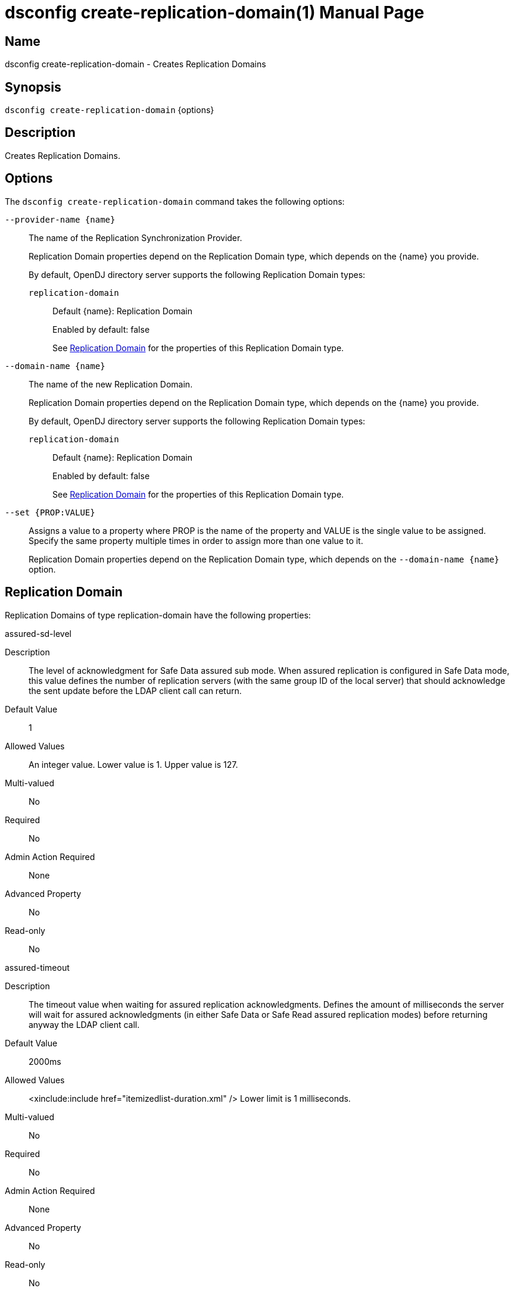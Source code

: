 ////
  The contents of this file are subject to the terms of the Common Development and
  Distribution License (the License). You may not use this file except in compliance with the
  License.

  You can obtain a copy of the License at legal/CDDLv1.0.txt. See the License for the
  specific language governing permission and limitations under the License.

  When distributing Covered Software, include this CDDL Header Notice in each file and include
  the License file at legal/CDDLv1.0.txt. If applicable, add the following below the CDDL
  Header, with the fields enclosed by brackets [] replaced by your own identifying
  information: "Portions Copyright [year] [name of copyright owner]".

  Copyright 2011-2017 ForgeRock AS.
  Portions Copyright 2025 3A Systems LLC.
////

[#dsconfig-create-replication-domain]
= dsconfig create-replication-domain(1)
:doctype: manpage
:manmanual: Directory Server Tools
:mansource: OpenDJ

== Name
dsconfig create-replication-domain - Creates Replication Domains

== Synopsis

`dsconfig create-replication-domain` {options}

[#dsconfig-create-replication-domain-description]
== Description

Creates Replication Domains.



[#dsconfig-create-replication-domain-options]
== Options

The `dsconfig create-replication-domain` command takes the following options:

--
`--provider-name {name}`::

The name of the Replication Synchronization Provider.
+

[open]
====
Replication Domain properties depend on the Replication Domain type, which depends on the {name} you provide.

By default, OpenDJ directory server supports the following Replication Domain types:

`replication-domain`::
+
Default {name}: Replication Domain
+
Enabled by default: false
+
See  <<dsconfig-create-replication-domain-replication-domain>> for the properties of this Replication Domain type.
====

`--domain-name {name}`::

The name of the new Replication Domain.
+

[open]
====
Replication Domain properties depend on the Replication Domain type, which depends on the {name} you provide.

By default, OpenDJ directory server supports the following Replication Domain types:

`replication-domain`::
+
Default {name}: Replication Domain
+
Enabled by default: false
+
See  <<dsconfig-create-replication-domain-replication-domain>> for the properties of this Replication Domain type.
====

`--set {PROP:VALUE}`::

Assigns a value to a property where PROP is the name of the property and VALUE is the single value to be assigned. Specify the same property multiple times in order to assign more than one value to it.
+
Replication Domain properties depend on the Replication Domain type, which depends on the `--domain-name {name}` option.

--

[#dsconfig-create-replication-domain-replication-domain]
== Replication Domain

Replication Domains of type replication-domain have the following properties:

--


assured-sd-level::
[open]
====
Description::
The level of acknowledgment for Safe Data assured sub mode. When assured replication is configured in Safe Data mode, this value defines the number of replication servers (with the same group ID of the local server) that should acknowledge the sent update before the LDAP client call can return.


Default Value::
1


Allowed Values::
An integer value. Lower value is 1. Upper value is 127.


Multi-valued::
No

Required::
No

Admin Action Required::
None

Advanced Property::
No

Read-only::
No


====

assured-timeout::
[open]
====
Description::
The timeout value when waiting for assured replication acknowledgments. Defines the amount of milliseconds the server will wait for assured acknowledgments (in either Safe Data or Safe Read assured replication modes) before returning anyway the LDAP client call.


Default Value::
2000ms


Allowed Values::
<xinclude:include href="itemizedlist-duration.xml" />
Lower limit is 1 milliseconds.


Multi-valued::
No

Required::
No

Admin Action Required::
None

Advanced Property::
No

Read-only::
No


====

assured-type::
[open]
====
Description::
Defines the assured replication mode of the replicated domain. The assured replication can be disabled or enabled. When enabled, two modes are available: Safe Data or Safe Read modes.


Default Value::
not-assured


Allowed Values::


not-assured::
Assured replication is not enabled. Updates sent for replication (for being replayed on other LDAP servers in the topology) are sent without waiting for any acknowledgment and the LDAP client call returns immediately.

safe-data::
Assured replication is enabled in Safe Data mode: updates sent for replication are subject to acknowledgment from the replication servers that have the same group ID as the local server (defined with the group-id property). The number of acknowledgments to expect is defined by the assured-sd-level property. After acknowledgments are received, LDAP client call returns.

safe-read::
Assured replication is enabled in Safe Read mode: updates sent for replication are subject to acknowledgments from the LDAP servers in the topology that have the same group ID as the local server (defined with the group-id property). After acknowledgments are received, LDAP client call returns.



Multi-valued::
No

Required::
No

Admin Action Required::
None

Advanced Property::
No

Read-only::
No


====

base-dn::
[open]
====
Description::
Specifies the base DN of the replicated data. 


Default Value::
None


Allowed Values::
A valid DN.


Multi-valued::
No

Required::
Yes

Admin Action Required::
None

Advanced Property::
No

Read-only::
Yes


====

changetime-heartbeat-interval::
[open]
====
Description::
Specifies the heart-beat interval that the directory server will use when sending its local change time to the Replication Server. The directory server sends a regular heart-beat to the Replication within the specified interval. The heart-beat indicates the change time of the directory server to the Replication Server.


Default Value::
1000ms


Allowed Values::
<xinclude:include href="itemizedlist-duration.xml" />
Lower limit is 0 milliseconds.


Multi-valued::
No

Required::
No

Admin Action Required::
None

Advanced Property::
Yes (Use --advanced in interactive mode.)

Read-only::
No


====

conflicts-historical-purge-delay::
[open]
====
Description::
This delay indicates the time (in minutes) the domain keeps the historical information necessary to solve conflicts.When a change stored in the historical part of the user entry has a date (from its replication ChangeNumber) older than this delay, it is candidate to be purged. The purge is applied on 2 events: modify of the entry, dedicated purge task. 


Default Value::
1440m


Allowed Values::
<xinclude:include href="itemizedlist-duration.xml" />
Lower limit is 0 minutes.


Multi-valued::
No

Required::
No

Admin Action Required::
None

Advanced Property::
No

Read-only::
No


====

fractional-exclude::
[open]
====
Description::
Allows to exclude some attributes to replicate to this server. If fractional-exclude configuration attribute is used, attributes specified in this attribute will be ignored (not added/modified/deleted) when an operation performed from another directory server is being replayed in the local server. Note that the usage of this configuration attribute is mutually exclusive with the usage of the fractional-include attribute.


Default Value::
None


Allowed Values::
The name of one or more attribute types in the named object class to be excluded. The object class may be "*" indicating that the attribute type(s) should be excluded regardless of the type of entry they belong to.


Multi-valued::
Yes

Required::
No

Admin Action Required::
None

Advanced Property::
No

Read-only::
No


====

fractional-include::
[open]
====
Description::
Allows to include some attributes to replicate to this server. If fractional-include configuration attribute is used, only attributes specified in this attribute will be added/modified/deleted when an operation performed from another directory server is being replayed in the local server. Note that the usage of this configuration attribute is mutually exclusive with the usage of the fractional-exclude attribute.


Default Value::
None


Allowed Values::
The name of one or more attribute types in the named object class to be included. The object class may be "*" indicating that the attribute type(s) should be included regardless of the type of entry they belong to.


Multi-valued::
Yes

Required::
No

Admin Action Required::
None

Advanced Property::
No

Read-only::
No


====

group-id::
[open]
====
Description::
The group ID associated with this replicated domain. This value defines the group ID of the replicated domain. The replication system will preferably connect and send updates to replicate to a replication server with the same group ID as its own one (the local server group ID).


Default Value::
1


Allowed Values::
An integer value. Lower value is 1. Upper value is 127.


Multi-valued::
No

Required::
No

Admin Action Required::
None

Advanced Property::
No

Read-only::
No


====

heartbeat-interval::
[open]
====
Description::
Specifies the heart-beat interval that the directory server will use when communicating with Replication Servers. The directory server expects a regular heart-beat coming from the Replication Server within the specified interval. If a heartbeat is not received within the interval, the Directory Server closes its connection and connects to another Replication Server.


Default Value::
10000ms


Allowed Values::
<xinclude:include href="itemizedlist-duration.xml" />
Lower limit is 100 milliseconds.


Multi-valued::
No

Required::
No

Admin Action Required::
None

Advanced Property::
No

Read-only::
No


====

initialization-window-size::
[open]
====
Description::
Specifies the window size that this directory server may use when communicating with remote Directory Servers for initialization. 


Default Value::
100


Allowed Values::
An integer value. Lower value is 0.


Multi-valued::
No

Required::
No

Admin Action Required::
None

Advanced Property::
No

Read-only::
No


====

isolation-policy::
[open]
====
Description::
Specifies the behavior of the directory server if a write operation is attempted on the data within the Replication Domain when none of the configured Replication Servers are available. 


Default Value::
reject-all-updates


Allowed Values::


accept-all-updates::
Indicates that updates should be accepted even though it is not possible to send them to any Replication Server. Best effort is made to re-send those updates to a Replication Servers when one of them is available, however those changes are at risk because they are only available from the historical information. This mode can also introduce high replication latency.

reject-all-updates::
Indicates that all updates attempted on this Replication Domain are rejected when no Replication Server is available.



Multi-valued::
No

Required::
No

Admin Action Required::
None

Advanced Property::
No

Read-only::
No


====

log-changenumber::
[open]
====
Description::
Indicates if this server logs the ChangeNumber in access log. This boolean indicates if the domain should log the ChangeNumber of replicated operations in the access log.


Default Value::
false


Allowed Values::
true
false


Multi-valued::
No

Required::
No

Admin Action Required::
None

Advanced Property::
No

Read-only::
No


====

referrals-url::
[open]
====
Description::
The URLs other LDAP servers should use to refer to the local server. URLs used by peer servers in the topology to refer to the local server through LDAP referrals. If this attribute is not defined, every URLs available to access this server will be used. If defined, only URLs specified here will be used.


Default Value::
None


Allowed Values::
A LDAP URL compliant with RFC 2255.


Multi-valued::
Yes

Required::
No

Admin Action Required::
None

Advanced Property::
No

Read-only::
No


====

replication-server::
[open]
====
Description::
Specifies the addresses of the Replication Servers within the Replication Domain to which the directory server should try to connect at startup time. Addresses must be specified using the syntax: hostname:port


Default Value::
None


Allowed Values::
A host name followed by a ":" and a port number.


Multi-valued::
Yes

Required::
Yes

Admin Action Required::
None

Advanced Property::
No

Read-only::
No


====

server-id::
[open]
====
Description::
Specifies a unique identifier for the directory server within the Replication Domain. Each directory server within the same Replication Domain must have a different server ID. A directory server which is a member of multiple Replication Domains may use the same server ID for each of its Replication Domain configurations.


Default Value::
None


Allowed Values::
An integer value. Lower value is 1. Upper value is 65535.


Multi-valued::
No

Required::
Yes

Admin Action Required::
None

Advanced Property::
No

Read-only::
Yes


====

solve-conflicts::
[open]
====
Description::
Indicates if this server solves conflict. This boolean indicates if this domain keeps the historical information necessary to solve conflicts. When set to false the server will not maintain historical information and will therefore not be able to solve conflict. This should therefore be done only if the replication is used in a single master type of deployment.


Default Value::
true


Allowed Values::
true
false


Multi-valued::
No

Required::
No

Admin Action Required::
None

Advanced Property::
Yes (Use --advanced in interactive mode.)

Read-only::
No


====

source-address::
[open]
====
Description::
If specified, the server will bind to the address before connecting to the remote server. The address must be one assigned to an existing network interface.


Default Value::
Let the server decide.


Allowed Values::
An IP address


Multi-valued::
No

Required::
No

Admin Action Required::
None

Advanced Property::
No

Read-only::
No


====

window-size::
[open]
====
Description::
Specifies the window size that the directory server will use when communicating with Replication Servers. This option may be deprecated and removed in future releases.


Default Value::
100000


Allowed Values::
An integer value. Lower value is 0.


Multi-valued::
No

Required::
No

Admin Action Required::
None

Advanced Property::
Yes (Use --advanced in interactive mode.)

Read-only::
No


====



--

